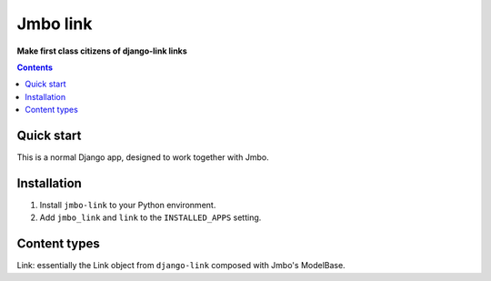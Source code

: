 Jmbo link
=========

**Make first class citizens of django-link links**

.. image:: https://travis-ci.org/praekelt/jmbo-link.svg?branch=develop
    :target: https://travis-ci.org/praekelt/jmbo-link

.. image:: https://coveralls.io/repos/github/praekelt/jmbo-link/badge.svg?branch=develop
    :target: https://coveralls.io/github/praekelt/jmbo-link?branch=develop

.. contents:: Contents
    :depth: 5

Quick start
-----------

This is a normal Django app, designed to work together with Jmbo.

Installation
------------

#. Install ``jmbo-link`` to your Python environment.

#. Add ``jmbo_link`` and ``link`` to the ``INSTALLED_APPS`` setting.


Content types
-------------

Link: essentially the Link object from ``django-link`` composed with Jmbo's ModelBase.

